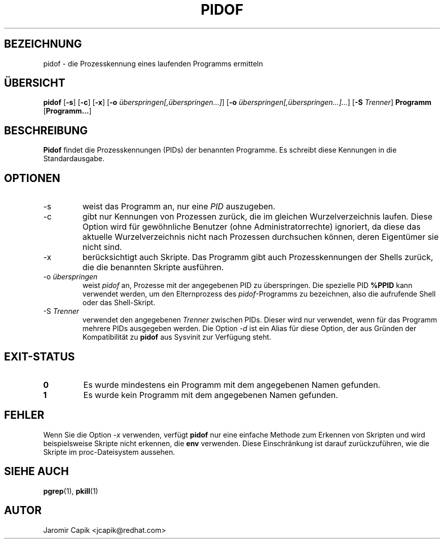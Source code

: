 '\" -*- coding: UTF-8 -*-
.\" Copyright (C) 1998 Miquel van Smoorenburg.
.\"
.\" This program is free software; you can redistribute it and/or modify
.\" it under the terms of the GNU General Public License as published by
.\" the Free Software Foundation; either version 2 of the License, or
.\" (at your option) any later version.
.\"
.\" This program is distributed in the hope that it will be useful,
.\" but WITHOUT ANY WARRANTY; without even the implied warranty of
.\" MERCHANTABILITY or FITNESS FOR A PARTICULAR PURPOSE.  See the
.\" GNU General Public License for more details.
.\"
.\" You should have received a copy of the GNU General Public License
.\" along with this program; if not, write to the Free Software
.\" Foundation, Inc., 51 Franklin Street, Fifth Floor, Boston, MA 02110-1301 USA
.\"
.\"*******************************************************************
.\"
.\" This file was generated with po4a. Translate the source file.
.\"
.\"*******************************************************************
.TH PIDOF 1 "21. September 2019" "" "Dienstprogramme für Benutzer"
.SH BEZEICHNUNG
pidof \- die Prozesskennung eines laufenden Programms ermitteln
.SH ÜBERSICHT
\fBpidof\fP [\fB\-s\fP] [\fB\-c\fP] [\fB\-x\fP] [\fB\-o\fP \fIüberspringen[,überspringen…]\fP]
[\fB\-o\fP \fIüberspringen[,überspringen…]…\fP] [\fB\-S\fP \fITrenner\fP] \fBProgramm\fP
[\fBProgramm…\fP]
.SH BESCHREIBUNG
\fBPidof\fP findet die Prozesskennungen (PIDs) der benannten Programme. Es
schreibt diese Kennungen in die Standardausgabe.
.SH OPTIONEN
.IP \-s
weist das Programm an, nur eine \fIPID\fP auszugeben.
.IP \-c
gibt nur Kennungen von Prozessen zurück, die im gleichen Wurzelverzeichnis
laufen. Diese Option wird für gewöhnliche Benutzer (ohne
Administratorrechte) ignoriert, da diese das aktuelle Wurzelverzeichnis
nicht nach Prozessen durchsuchen können, deren Eigentümer sie nicht sind.
.IP \-x
berücksichtigt auch Skripte. Das Programm gibt auch Prozesskennungen der
Shells zurück, die die benannten Skripte ausführen.
.IP "\-o \fIüberspringen\fP"
weist \fIpidof\fP an, Prozesse mit der angegebenen PID zu überspringen. Die
spezielle PID \fB%PPID\fP kann verwendet werden, um den Elternprozess des
\fIpidof\fP\-Programms zu bezeichnen, also die aufrufende Shell oder das
Shell\-Skript.
.IP "\-S \fITrenner\fP"
verwendet den angegebenen \fITrenner\fP zwischen PIDs. Dieser wird nur
verwendet, wenn für das Programm mehrere PIDs ausgegeben werden. Die Option
\fI\-d\fP ist ein Alias für diese Option, der aus Gründen der Kompatibilität zu
\fBpidof\fP aus Sysvinit zur Verfügung steht.
.SH EXIT\-STATUS
.TP 
\fB0\fP
Es wurde mindestens ein Programm mit dem angegebenen Namen gefunden.
.TP 
\fB1\fP
Es wurde kein Programm mit dem angegebenen Namen gefunden.

.SH FEHLER
Wenn Sie die Option \fI\-x\fP verwenden, verfügt \fBpidof\fP nur eine einfache
Methode zum Erkennen von Skripten und wird beispielsweise Skripte nicht
erkennen, die \fBenv\fP verwenden. Diese Einschränkung ist darauf
zurückzuführen, wie die Skripte im proc\-Dateisystem aussehen.

.SH "SIEHE AUCH"
\fBpgrep\fP(1), \fBpkill\fP(1)
.SH AUTOR
Jaromir Capik <jcapik@redhat.com>
